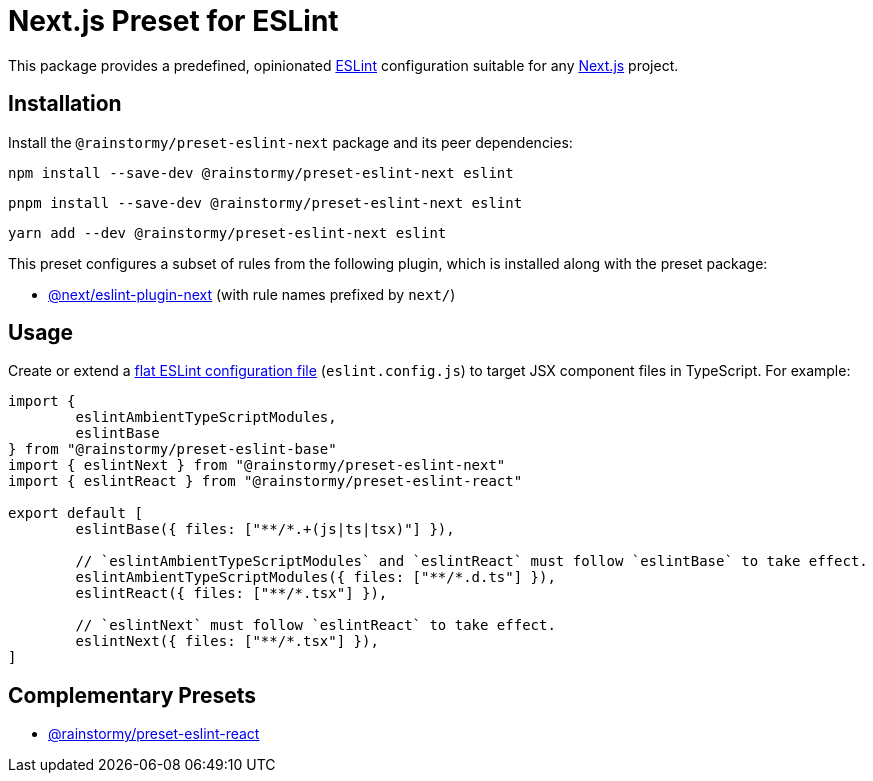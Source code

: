 = Next.js Preset for ESLint
:experimental:
:source-highlighter: highlight.js

This package provides a predefined, opinionated https://eslint.org[ESLint] configuration suitable for any https://nextjs.org[Next.js] project.

== Installation
Install the `@rainstormy/preset-eslint-next` package and its peer dependencies:

[source,shell]
----
npm install --save-dev @rainstormy/preset-eslint-next eslint
----

[source,shell]
----
pnpm install --save-dev @rainstormy/preset-eslint-next eslint
----

[source,shell]
----
yarn add --dev @rainstormy/preset-eslint-next eslint
----

This preset configures a subset of rules from the following plugin, which is installed along with the preset package:

* https://nextjs.org/docs/app/building-your-application/configuring/eslint#eslint-plugin[@next/eslint-plugin-next] (with rule names prefixed by `next/`)

== Usage
Create or extend a https://eslint.org/docs/latest/use/configure/configuration-files-new[flat ESLint configuration file] (`eslint.config.js`) to target JSX component files in TypeScript.
For example:

[source,javascript]
----
import {
	eslintAmbientTypeScriptModules,
	eslintBase
} from "@rainstormy/preset-eslint-base"
import { eslintNext } from "@rainstormy/preset-eslint-next"
import { eslintReact } from "@rainstormy/preset-eslint-react"

export default [
	eslintBase({ files: ["**/*.+(js|ts|tsx)"] }),

	// `eslintAmbientTypeScriptModules` and `eslintReact` must follow `eslintBase` to take effect.
	eslintAmbientTypeScriptModules({ files: ["**/*.d.ts"] }),
	eslintReact({ files: ["**/*.tsx"] }),

	// `eslintNext` must follow `eslintReact` to take effect.
	eslintNext({ files: ["**/*.tsx"] }),
]
----

== Complementary Presets
* https://github.com/rainstormy/presets-web/tree/main/packages/preset-eslint-react[@rainstormy/preset-eslint-react]
